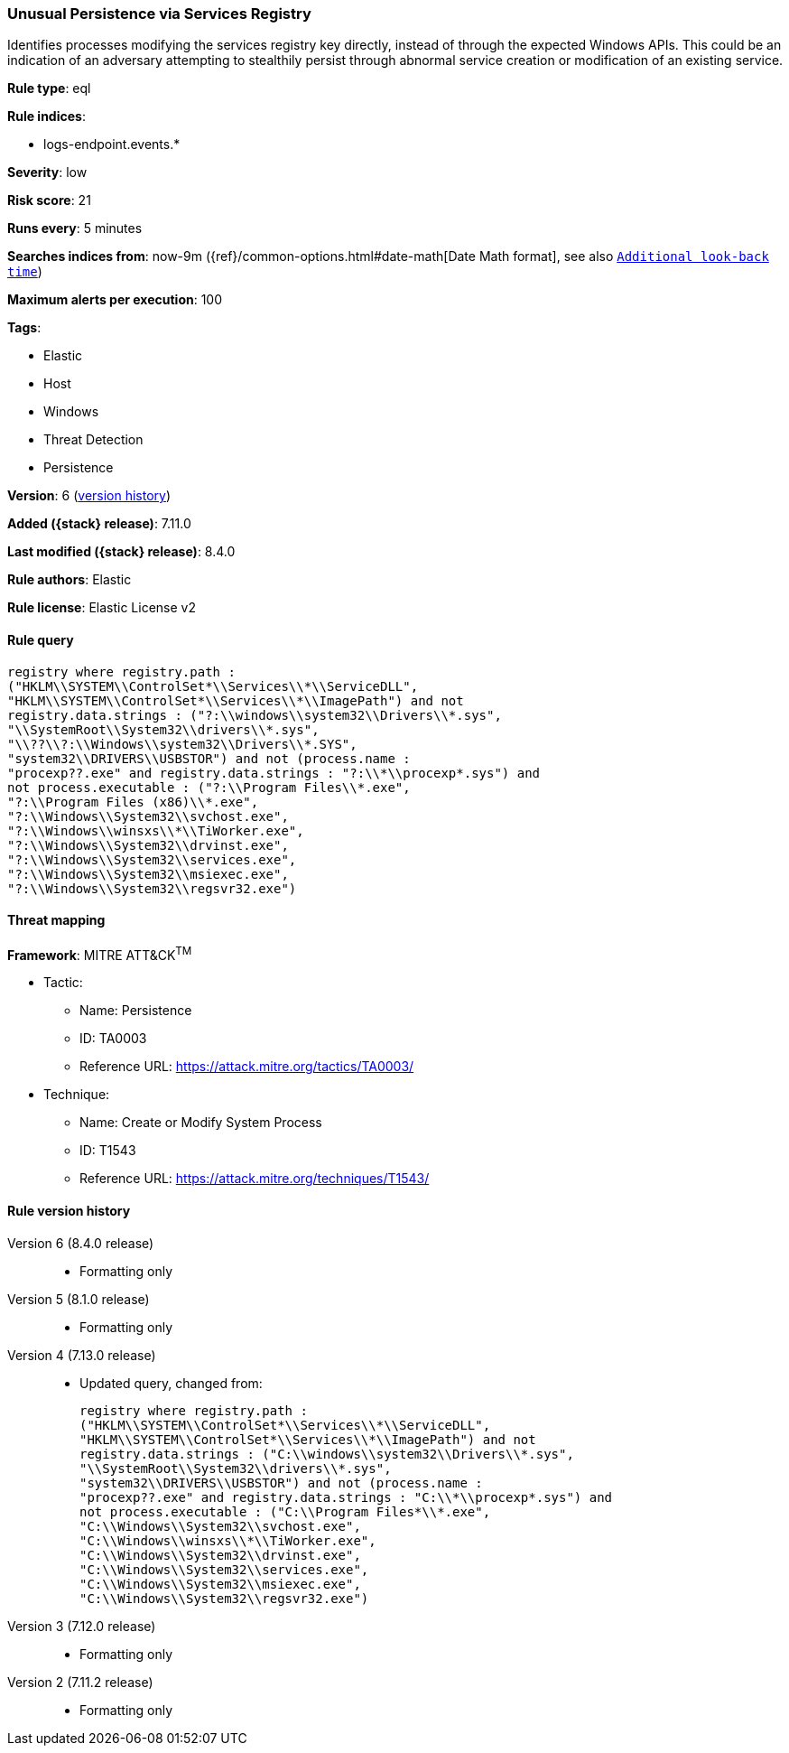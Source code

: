 [[unusual-persistence-via-services-registry]]
=== Unusual Persistence via Services Registry

Identifies processes modifying the services registry key directly, instead of through the expected Windows APIs. This could be an indication of an adversary attempting to stealthily persist through abnormal service creation or modification of an existing service.

*Rule type*: eql

*Rule indices*:

* logs-endpoint.events.*

*Severity*: low

*Risk score*: 21

*Runs every*: 5 minutes

*Searches indices from*: now-9m ({ref}/common-options.html#date-math[Date Math format], see also <<rule-schedule, `Additional look-back time`>>)

*Maximum alerts per execution*: 100

*Tags*:

* Elastic
* Host
* Windows
* Threat Detection
* Persistence

*Version*: 6 (<<unusual-persistence-via-services-registry-history, version history>>)

*Added ({stack} release)*: 7.11.0

*Last modified ({stack} release)*: 8.4.0

*Rule authors*: Elastic

*Rule license*: Elastic License v2

==== Rule query


[source,js]
----------------------------------
registry where registry.path :
("HKLM\\SYSTEM\\ControlSet*\\Services\\*\\ServiceDLL",
"HKLM\\SYSTEM\\ControlSet*\\Services\\*\\ImagePath") and not
registry.data.strings : ("?:\\windows\\system32\\Drivers\\*.sys",
"\\SystemRoot\\System32\\drivers\\*.sys",
"\\??\\?:\\Windows\\system32\\Drivers\\*.SYS",
"system32\\DRIVERS\\USBSTOR") and not (process.name :
"procexp??.exe" and registry.data.strings : "?:\\*\\procexp*.sys") and
not process.executable : ("?:\\Program Files\\*.exe",
"?:\\Program Files (x86)\\*.exe",
"?:\\Windows\\System32\\svchost.exe",
"?:\\Windows\\winsxs\\*\\TiWorker.exe",
"?:\\Windows\\System32\\drvinst.exe",
"?:\\Windows\\System32\\services.exe",
"?:\\Windows\\System32\\msiexec.exe",
"?:\\Windows\\System32\\regsvr32.exe")
----------------------------------

==== Threat mapping

*Framework*: MITRE ATT&CK^TM^

* Tactic:
** Name: Persistence
** ID: TA0003
** Reference URL: https://attack.mitre.org/tactics/TA0003/
* Technique:
** Name: Create or Modify System Process
** ID: T1543
** Reference URL: https://attack.mitre.org/techniques/T1543/

[[unusual-persistence-via-services-registry-history]]
==== Rule version history

Version 6 (8.4.0 release)::
* Formatting only

Version 5 (8.1.0 release)::
* Formatting only

Version 4 (7.13.0 release)::
* Updated query, changed from:
+
[source, js]
----------------------------------
registry where registry.path :
("HKLM\\SYSTEM\\ControlSet*\\Services\\*\\ServiceDLL",
"HKLM\\SYSTEM\\ControlSet*\\Services\\*\\ImagePath") and not
registry.data.strings : ("C:\\windows\\system32\\Drivers\\*.sys",
"\\SystemRoot\\System32\\drivers\\*.sys",
"system32\\DRIVERS\\USBSTOR") and not (process.name :
"procexp??.exe" and registry.data.strings : "C:\\*\\procexp*.sys") and
not process.executable : ("C:\\Program Files*\\*.exe",
"C:\\Windows\\System32\\svchost.exe",
"C:\\Windows\\winsxs\\*\\TiWorker.exe",
"C:\\Windows\\System32\\drvinst.exe",
"C:\\Windows\\System32\\services.exe",
"C:\\Windows\\System32\\msiexec.exe",
"C:\\Windows\\System32\\regsvr32.exe")
----------------------------------

Version 3 (7.12.0 release)::
* Formatting only

Version 2 (7.11.2 release)::
* Formatting only

